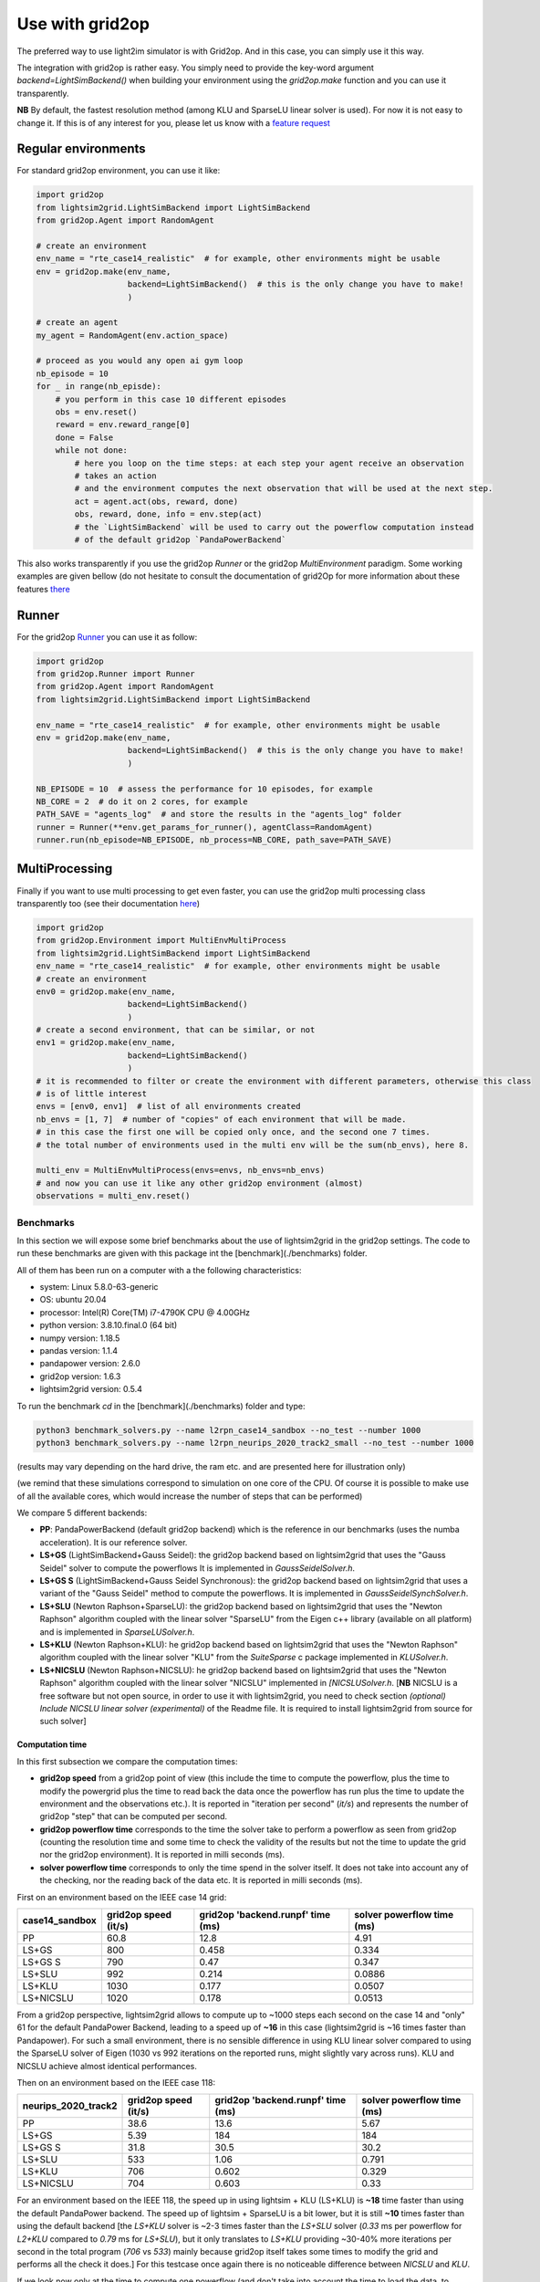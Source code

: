 .. _use_with_g2op:

Use with grid2op
==================

The preferred way to use light2im simulator is with Grid2op. And in this case, you can simply use it
this way.

The integration with grid2op is rather easy. You simply need to provide the key-word argument
`backend=LightSimBackend()` when building your environment using the `grid2op.make` function and you
can use it transparently.

**NB** By default, the fastest resolution method (among KLU and SparseLU linear solver is used). For now it
is not easy to change it. If this is of any interest for you, please let us know with a
`feature request <https://github.com/BDonnot/lightsim2grid/issues/new?assignees=&labels=enhancement&template=feature_request.md&title=>`_

*************************
Regular environments
*************************
For standard grid2op environment, you can use it like:

.. code-block:: python

    import grid2op
    from lightsim2grid.LightSimBackend import LightSimBackend
    from grid2op.Agent import RandomAgent

    # create an environment
    env_name = "rte_case14_realistic"  # for example, other environments might be usable
    env = grid2op.make(env_name,
                       backend=LightSimBackend()  # this is the only change you have to make!
                       )

    # create an agent
    my_agent = RandomAgent(env.action_space)

    # proceed as you would any open ai gym loop
    nb_episode = 10
    for _ in range(nb_episde):
        # you perform in this case 10 different episodes
        obs = env.reset()
        reward = env.reward_range[0]
        done = False
        while not done:
            # here you loop on the time steps: at each step your agent receive an observation
            # takes an action
            # and the environment computes the next observation that will be used at the next step.
            act = agent.act(obs, reward, done)
            obs, reward, done, info = env.step(act)
            # the `LightSimBackend` will be used to carry out the powerflow computation instead
            # of the default grid2op `PandaPowerBackend`

This also works transparently if you use the grid2op `Runner` or the grid2op `MultiEnvironment` paradigm.
Some working examples are given bellow (do not hesitate to consult the documentation of grid2Op
for more information about these features `there <https://grid2op.readthedocs.io/en/latest/>`_

*************************
Runner
*************************
For the grid2op `Runner <https://grid2op.readthedocs.io/en/latest/runner.html>`_ you can use it as
follow:

.. code-block:: python

    import grid2op
    from grid2op.Runner import Runner
    from grid2op.Agent import RandomAgent
    from lightsim2grid.LightSimBackend import LightSimBackend

    env_name = "rte_case14_realistic"  # for example, other environments might be usable
    env = grid2op.make(env_name,
                       backend=LightSimBackend()  # this is the only change you have to make!
                       )

    NB_EPISODE = 10  # assess the performance for 10 episodes, for example
    NB_CORE = 2  # do it on 2 cores, for example
    PATH_SAVE = "agents_log"  # and store the results in the "agents_log" folder
    runner = Runner(**env.get_params_for_runner(), agentClass=RandomAgent)
    runner.run(nb_episode=NB_EPISODE, nb_process=NB_CORE, path_save=PATH_SAVE)

*************************
MultiProcessing
*************************
Finally if you want to use multi processing to get even faster, you can use the grid2op multi processing
class transparently too (see their documentation
`here <https://grid2op.readthedocs.io/en/latest/environment.html#grid2op.Environment.MultiEnvMultiProcess>`_)


.. code-block:: python

    import grid2op
    from grid2op.Environment import MultiEnvMultiProcess
    from lightsim2grid.LightSimBackend import LightSimBackend
    env_name = "rte_case14_realistic"  # for example, other environments might be usable
    # create an environment
    env0 = grid2op.make(env_name,
                       backend=LightSimBackend()
                       )
    # create a second environment, that can be similar, or not
    env1 = grid2op.make(env_name,
                       backend=LightSimBackend()
                       )
    # it is recommended to filter or create the environment with different parameters, otherwise this class
    # is of little interest
    envs = [env0, env1]  # list of all environments created
    nb_envs = [1, 7]  # number of "copies" of each environment that will be made.
    # in this case the first one will be copied only once, and the second one 7 times.
    # the total number of environments used in the multi env will be the sum(nb_envs), here 8.

    multi_env = MultiEnvMultiProcess(envs=envs, nb_envs=nb_envs)
    # and now you can use it like any other grid2op environment (almost)
    observations = multi_env.reset()

Benchmarks
************

In this section we will expose some brief benchmarks about the use of lightsim2grid in the grid2op settings.
The code to run these benchmarks are given with this package int the [benchmark](./benchmarks) folder.

All of them has been run on a computer with a the following characteristics:

- system: Linux 5.8.0-63-generic
- OS: ubuntu 20.04
- processor: Intel(R) Core(TM) i7-4790K CPU @ 4.00GHz
- python version: 3.8.10.final.0 (64 bit)
- numpy version: 1.18.5
- pandas version: 1.1.4
- pandapower version: 2.6.0
- grid2op version: 1.6.3
- lightsim2grid version: 0.5.4


To run the benchmark `cd` in the [benchmark](./benchmarks) folder and type:

.. code-block:: bash

    python3 benchmark_solvers.py --name l2rpn_case14_sandbox --no_test --number 1000
    python3 benchmark_solvers.py --name l2rpn_neurips_2020_track2_small --no_test --number 1000

(results may vary depending on the hard drive, the ram etc. and are presented here for illustration only)

(we remind that these simulations correspond to simulation on one core of the CPU. Of course it is possible to
make use of all the available cores, which would increase the number of steps that can be performed)

We compare 5 different backends:

- **PP**: PandaPowerBackend (default grid2op backend) which is the reference in our benchmarks (uses the numba
  acceleration). It is our reference solver.
- **LS+GS** (LightSimBackend+Gauss Seidel): the grid2op backend based on lightsim2grid that uses the "Gauss Seidel"
  solver to compute the powerflows It is implemented in `GaussSeidelSolver.h`.
- **LS+GS S** (LightSimBackend+Gauss Seidel Synchronous): the grid2op backend based on lightsim2grid that uses a
  variant of the "Gauss Seidel" method to compute the powerflows. It is implemented in `GaussSeidelSynchSolver.h`.
- **LS+SLU** (Newton Raphson+SparseLU): the grid2op backend based on lightsim2grid that uses the
  "Newton Raphson" algorithm coupled with the linear solver "SparseLU" from the
  Eigen c++ library (available on all platform) and is implemented in `SparseLUSolver.h`.
- **LS+KLU** (Newton Raphson+KLU): he grid2op backend based on lightsim2grid that uses the
  "Newton Raphson" algorithm coupled with the linear solver
  "KLU" from the `SuiteSparse` c package implemented in `KLUSolver.h`.
- **LS+NICSLU** (Newton Raphson+NICSLU): he grid2op backend based on lightsim2grid that uses the
  "Newton Raphson" algorithm coupled with the linear solver
  "NICSLU" implemented in
  `[NICSLUSolver.h`. [**NB** NICSLU is a free software but not open source, in order to use
  it with lightsim2grid, you need to check section
  `(optional) Include NICSLU linear solver (experimental)` of the Readme file.
  It is required to install lightsim2grid from source for such solver]

Computation time
~~~~~~~~~~~~~~~~~~~

In this first subsection we compare the computation times:

- **grid2op speed** from a grid2op point of view
  (this include the time to compute the powerflow, plus the time to modify the powergrid plus the
  time to read back the data once the powerflow has run plus the time to update the environment and
  the observations etc.). It is reported in "iteration per second" (`it/s`) and represents the number of grid2op "step"
  that can be computed per second.
- **grid2op powerflow time** corresponds to the time the solver take to perform a powerflow
  as seen from grid2op (counting the resolution time and some time to check the validity of the results but
  not the time to update the grid nor the grid2op environment). It is reported in milli seconds (ms).
- **solver powerflow time** corresponds to only the time spend in the solver itself. It does not take into
  account any of the checking, nor the reading back of the data etc. It is reported in milli seconds (ms).


First on an environment based on the IEEE case 14 grid:

================  ======================  ===================================  ============================
case14_sandbox      grid2op speed (it/s)    grid2op 'backend.runpf' time (ms)    solver powerflow time (ms)
================  ======================  ===================================  ============================
PP                                  60.8                               12.8                          4.91
LS+GS                              800                                  0.458                        0.334
LS+GS S                            790                                  0.47                         0.347
LS+SLU                             992                                  0.214                        0.0886
LS+KLU                            1030                                  0.177                        0.0507
LS+NICSLU                         1020                                  0.178                        0.0513
================  ======================  ===================================  ============================

From a grid2op perspective, lightsim2grid allows to compute up to ~1000 steps each second on the case 14 and
"only" 61 for the default PandaPower Backend, leading to a speed up of **~16** in this case
(lightsim2grid is ~16 times faster than Pandapower). For such a small environment, there is no sensible
difference in using
KLU linear solver compared to using the SparseLU solver of Eigen (1030 vs 992 iterations on the reported
runs, might slightly vary across runs). KLU and NICSLU achieve almost identical performances.

Then on an environment based on the IEEE case 118:

=====================  ======================  ===================================  ============================
neurips_2020_track2      grid2op speed (it/s)    grid2op 'backend.runpf' time (ms)    solver powerflow time (ms)
=====================  ======================  ===================================  ============================
PP                                      38.6                                13.6                           5.67
LS+GS                                    5.39                              184                           184
LS+GS S                                 31.8                                30.5                          30.2
LS+SLU                                 533                                   1.06                          0.791
LS+KLU                                 706                                   0.602                         0.329
LS+NICSLU                              704                                   0.603                         0.33
=====================  ======================  ===================================  ============================

For an environment based on the IEEE 118, the speed up in using lightsim + KLU (LS+KLU) is **~18** time faster than
using the default PandaPower backend. The speed up of lightsim + SparseLU is a bit lower, but it is still **~10**
times faster than using the default backend [the `LS+KLU` solver is ~2-3 times faster than the `LS+SLU` solver
(`0.33` ms per powerflow for `L2+KLU`  compared to `0.79` ms for `LS+SLU`), but it only translates to `LS+KLU`
providing ~30-40% more
iterations per second in the total program (`706` vs `533`) mainly because grid2op itself takes some times to modify the
grid and performs all the check it does.] For this testcase once again there is no noticeable difference between
`NICSLU` and `KLU`.

If we look now only at the time to compute one powerflow (and don't take into account the time to load the data, to
initialize the solver, to modify the grid, read back the results, to perform the other update in the
grid2op environment etc.) we can notice that it takes on average (over 1000 different states) approximately **0.33ms**
to compute a powerflow with the LightSimBackend (if using the KLU linear solver) compared to the **6.6 ms** when using
the PandaPowerBackend (speed up of **~18** times)

**NB** pandapower performances heavily depends on the pandas version used, we used here a version of pandas which
we found gave the best performances on our machine.

.. note:: The "solver powerflow time" reported for pandapower is obtained by summing, over the 1000 powerflow performed
    the `pandapower_backend._grid["_ppc"]["et"]` (the "estimated time" of the pandapower newton raphson computation
    with the numba accelaration enabled)

    For the lightsim backend, the "solver powerflow time" corresponds to the sum of the results of
    `gridmodel.get_computation_time()` function that, for each powerflow, returns the time spent in the solver
    uniquely (time inside the `basesolver.compute_pf()` function. In particular it do not count the time
    to initialize the vector V with the DC approximation)

Differences
~~~~~~~~~~~~~~~~~~~
Using the same command, we report the maximum value of the differences between different quantities:

- `aor` : the current flow (in Amps) at the origin side of each powerline
- `gen_p` : the generators active production values
- `gen_q`: the generators reactive production values

Note that only the maximum values (of the absolute differences) across all the steps (1000 for the IEEE case 14 and
1000 for the IEEE case 118)
and across all the lines (or generators) is displayed.

We report only the difference compared with the baseline which is pandapower (PP).

Here are the results for the IEEE case 14 (max over 1000 powerflows):

============================  ==============  ==============  ================
case14_sandbox (1000 iter)      Δ aor (amps)    Δ gen_p (MW)    Δ gen_q (MVAr)
============================  ==============  ==============  ================
PP (ref)                            0               0                 0
LS+GS                               0.000122        7.63e-06          7.63e-06
LS+GS S                             0.000122        7.63e-06          7.63e-06
LS+SLU                              0.000122        7.63e-06          7.63e-06
LS+KLU                              0.000122        7.63e-06          7.63e-06
LS+NICSLU                           0.000122        7.63e-06          7.63e-06
============================  ==============  ==============  ================

.. info::

    Flows are here measured in amps (and not kA). The maximum difference of flows is approximately 0.1mA
    or 1e-4 A. This difference is totally neglectible on power transportation side where the current is usually
    around 1kA (1e3 A).

Here are the results for the IEEE case 118 (max over 1000 powerflows):

=================================  ==============  ==============  ================
neurips_2020_track2 (1000 iter)      Δ aor (amps)    Δ gen_p (MW)    Δ gen_q (MVAr)
=================================  ==============  ==============  ================
PP (ref)                                  0              0                 0
LS+GS                                     6.1e-05        3.81e-06          1.53e-05
LS+GS S                                   6.1e-05        3.81e-06          1.53e-05
LS+SLU                                    6.1e-05        0                 9.54e-07
LS+KLU                                    6.1e-05        0                 9.54e-07
LS+NICSLU                                 6.1e-05        0                 9.54e-07
=================================  ==============  ==============  ================


As we can see on all the tables above, the difference when using lightsim and pandapower is rather
small, even when using a different algorithm to solve the powerflow (LS + GS corresponds to
using Gauss Seidel as opposed to using Newton Raphson solver)

When using Newton Raphson solvers, the difference in absolute values when using lightsim2grid compared
with using PandaPowerBackend is neglectible: less than 1e-06 in all cases (and 0.00 when comparing the
flows on the powerline for both environments).

* :ref:`genindex`
* :ref:`modindex`
* :ref:`search`
